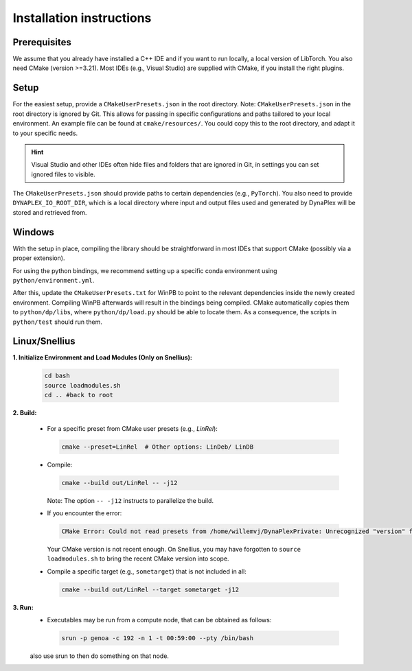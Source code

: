 Installation instructions
=========================

Prerequisites
-------------

We assume that you already have installed a C++ IDE and if you want to run locally, a local version of LibTorch. You also need CMake (version >=3.21). Most IDEs (e.g., Visual Studio) are supplied with CMake, if you install the right plugins.

Setup
-----

For the easiest setup, provide a ``CMakeUserPresets.json`` in the root directory. Note: ``CMakeUserPresets.json`` in the root directory is ignored by Git. This allows for passing in specific configurations and paths tailored to your local environment. An example file can be found at ``cmake/resources/``. You could copy this to the root directory, and adapt it to your specific needs.

.. hint::
    Visual Studio and other IDEs often hide files and folders that are ignored in Git, in settings you can set ignored files to visible.

The ``CMakeUserPresets.json`` should provide paths to certain dependencies (e.g., ``PyTorch``). You also need to provide ``DYNAPLEX_IO_ROOT_DIR``, which is a local directory where input and output files used and generated by DynaPlex will be stored and retrieved from.

Windows
-------

With the setup in place, compiling the library should be straightforward in most IDEs that support CMake (possibly via a proper extension).

For using the python bindings, we recommend setting up a specific conda environment using ``python/environment.yml``.

After this, update the ``CMakeUserPresets.txt`` for WinPB to point to the relevant dependencies inside the newly created environment. Compiling WinPB afterwards will result in the bindings being compiled. CMake automatically copies them to ``python/dp/libs``, where ``python/dp/load.py`` should be able to locate them. As a consequence, the scripts in ``python/test`` should run them.

Linux/Snellius
--------------

**1. Initialize Environment and Load Modules (Only on Snellius):**

   .. code-block:: bash

      cd bash
      source loadmodules.sh
      cd .. #back to root

**2. Build:**

   - For a specific preset from CMake user presets (e.g., `LinRel`):

     .. code-block:: bash

        cmake --preset=LinRel  # Other options: LinDeb/ LinDB

   - Compile:

     .. code-block:: bash

        cmake --build out/LinRel -- -j12

     Note: The option ``-- -j12`` instructs to parallelize the build.

   - If you encounter the error:

     .. code-block:: text

        CMake Error: Could not read presets from /home/willemvj/DynaPlexPrivate: Unrecognized "version" field

     Your CMake version is not recent enough. On Snellius, you may have forgotten to ``source loadmodules.sh`` to bring the recent CMake version into scope.

   - Compile a specific target (e.g., ``sometarget``) that is not included in all:

     .. code-block:: bash

        cmake --build out/LinRel --target sometarget -j12

**3. Run:**
    - Executables may be run from a compute node, that can be obtained as follows:

     .. code-block:: bash
    
        srun -p genoa -c 192 -n 1 -t 00:59:00 --pty /bin/bash
    
    also use srun to then do something on that node.
